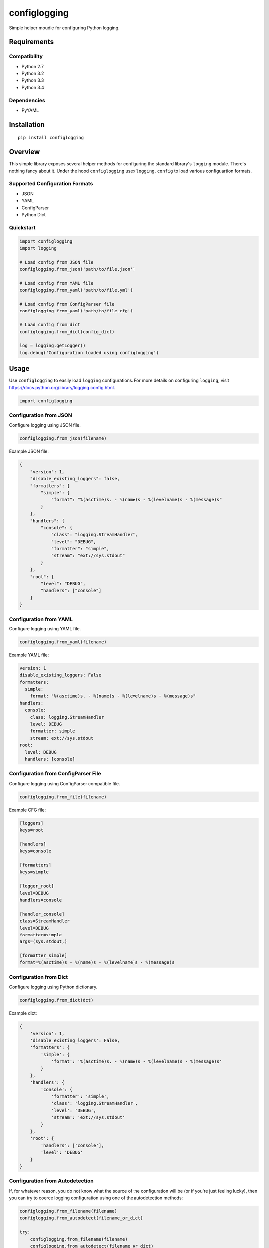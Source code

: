 *************
configlogging
*************

|version| |travis| |coveralls| |license|

Simple helper moudle for configuring Python logging.


Requirements
============


Compatibility
-------------

- Python 2.7
- Python 3.2
- Python 3.3
- Python 3.4


Dependencies
------------

- PyYAML


Installation
============


::

    pip install configlogging


Overview
========

This simple library exposes several helper methods for configuring the standard library's ``logging`` module. There's nothing fancy about it. Under the hood ``configlogging`` uses ``logging.config`` to load various configuartion formats.


Supported Configuration Formats
-------------------------------

- JSON
- YAML
- ConfigParser
- Python Dict


Quickstart
----------


.. code-block:: python

    import configlogging
    import logging

    # Load config from JSON file
    configlogging.from_json('path/to/file.json')

    # Load config from YAML file
    configlogging.from_yaml('path/to/file.yml')

    # Load config from ConfigParser file
    configlogging.from_yaml('path/to/file.cfg')

    # Load config from dict
    configlogging.from_dict(config_dict)

    log = logging.getLogger()
    log.debug('Configuration loaded using configlogging')


Usage
=====

Use ``configlogging`` to easily load ``logging`` configurations. For more details on configuring ``logging``, visit https://docs.python.org/library/logging.config.html.


.. code-block:: python

    import configlogging


Configuration from JSON
-----------------------

Configure logging using JSON file.


.. code-block:: python

    configlogging.from_json(filename)


Example JSON file:


.. code-block:: javascript

    {
        "version": 1,
        "disable_existing_loggers": false,
        "formatters": {
            "simple": {
                "format": "%(asctime)s. - %(name)s - %(levelname)s - %(message)s"
            }
        },
        "handlers": {
            "console": {
                "class": "logging.StreamHandler",
                "level": "DEBUG",
                "formatter": "simple",
                "stream": "ext://sys.stdout"
            }
        },
        "root": {
            "level": "DEBUG",
            "handlers": ["console"]
        }
    }


Configuration from YAML
-----------------------

Configure logging using YAML file.


.. code-block:: python

    configlogging.from_yaml(filename)


Example YAML file:


.. code-block:: yaml

    version: 1
    disable_existing_loggers: False
    formatters:
      simple:
        format: "%(asctime)s. - %(name)s - %(levelname)s - %(message)s"
    handlers:
      console:
        class: logging.StreamHandler
        level: DEBUG
        formatter: simple
        stream: ext://sys.stdout
    root:
      level: DEBUG
      handlers: [console]


Configuration from ConfigParser File
------------------------------------

Configure logging using ConfigParser compatible file.


.. code-block:: python

    configlogging.from_file(filename)


Example CFG file:


.. code-block:: ini

    [loggers]
    keys=root

    [handlers]
    keys=console

    [formatters]
    keys=simple

    [logger_root]
    level=DEBUG
    handlers=console

    [handler_console]
    class=StreamHandler
    level=DEBUG
    formatter=simple
    args=(sys.stdout,)

    [formatter_simple]
    format=%(asctime)s - %(name)s - %(levelname)s - %(message)s


Configuration from Dict
-----------------------

Configure logging using Python dictionary.


.. code-block:: python

    configlogging.from_dict(dct)


Example dict:


.. code-block:: python

    {
        'version': 1,
        'disable_existing_loggers': False,
        'formatters': {
            'simple': {
                'format': '%(asctime)s. - %(name)s - %(levelname)s - %(message)s'
            }
        },
        'handlers': {
            'console': {
                'formatter': 'simple',
                'class': 'logging.StreamHandler',
                'level': 'DEBUG',
                'stream': 'ext://sys.stdout'
            }
        },
        'root': {
            'handlers': ['console'],
            'level': 'DEBUG'
        }
    }


Configuration from Autodetection
--------------------------------

If, for whatever reason, you do not know what the source of the configuration will be (or if you're just feeling lucky), then you can try to coerce logging configuration using one of the autodetection methods:


.. code-block:: python

    configlogging.from_filename(filename)
    configlogging.from_autodetect(filename_or_dict)

    try:
        configlogging.from_filename(filename)
        configlogging.from_autodetect(filename_or_dict)
    except configlogging.ConfigException as ex:
        # Unrecognized configuration argument.
        pass


These methods will try to dispatch the function argument to the proper configuration loader or fail trying.


Configuration from Environment Variable
---------------------------------------

Configure logging using filename provided via environment variable.


.. code-block:: python

    configlogging.from_env(variable_name)


**NOTE:** Environment variable value will be passed to ``from_filename()``.


.. |version| image:: http://img.shields.io/pypi/v/configlogging.svg?style=flat
    :target: https://pypi.python.org/pypi/configlogging/

.. |travis| image:: http://img.shields.io/travis/dgilland/configlogging/master.svg?style=flat
    :target: https://travis-ci.org/dgilland/configlogging

.. |coveralls| image:: http://img.shields.io/coveralls/dgilland/configlogging/master.svg?style=flat
    :target: https://coveralls.io/r/dgilland/configlogging

.. |license| image:: http://img.shields.io/pypi/l/configlogging.svg?style=flat
    :target: https://pypi.python.org/pypi/configlogging/
